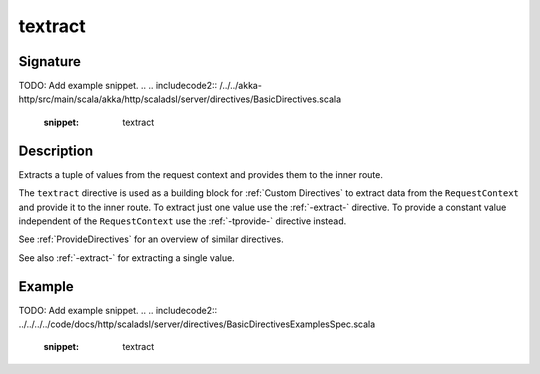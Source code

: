 .. _-textract-:

textract
========

Signature
---------
TODO: Add example snippet.
.. 
.. includecode2:: /../../akka-http/src/main/scala/akka/http/scaladsl/server/directives/BasicDirectives.scala
   :snippet: textract

Description
-----------
Extracts a tuple of values from the request context and provides them to the inner route.


The ``textract`` directive is used as a building block for :ref:`Custom Directives` to extract data from the
``RequestContext`` and provide it to the inner route. To extract just one value use the :ref:`-extract-` directive. To
provide a constant value independent of the ``RequestContext`` use the :ref:`-tprovide-` directive instead.

See :ref:`ProvideDirectives` for an overview of similar directives.

See also :ref:`-extract-` for extracting a single value.


Example
-------
TODO: Add example snippet.
.. 
.. includecode2:: ../../../../code/docs/http/scaladsl/server/directives/BasicDirectivesExamplesSpec.scala
   :snippet: textract

